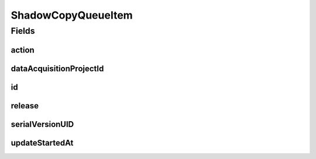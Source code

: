 .. java:import:: java.time LocalDateTime

.. java:import:: javax.validation.constraints NotNull

.. java:import:: org.springframework.data.annotation Id

.. java:import:: org.springframework.data.mongodb.core.mapping Document

.. java:import:: eu.dzhw.fdz.metadatamanagement.common.domain AbstractRdcDomainObject

.. java:import:: lombok AllArgsConstructor

.. java:import:: lombok Data

.. java:import:: lombok EqualsAndHashCode

.. java:import:: lombok NoArgsConstructor

ShadowCopyQueueItem
===================

.. java:package:: eu.dzhw.fdz.metadatamanagement.projectmanagement.domain
   :noindex:

.. java:type:: @Document @AllArgsConstructor @NoArgsConstructor @Data @EqualsAndHashCode public class ShadowCopyQueueItem extends AbstractRdcDomainObject

   Represents a queued shadow copy task of a project.

Fields
------
action
^^^^^^

.. java:field:: @NotNull private Action action
   :outertype: ShadowCopyQueueItem

   The action which will be performed for the shadow copies.

dataAcquisitionProjectId
^^^^^^^^^^^^^^^^^^^^^^^^

.. java:field:: @NotNull private String dataAcquisitionProjectId
   :outertype: ShadowCopyQueueItem

   Project id for which a shadow copy should be created or hidden or unhidden.

id
^^

.. java:field:: @Id private String id
   :outertype: ShadowCopyQueueItem

   Queue item id.

release
^^^^^^^

.. java:field:: @NotNull private Release release
   :outertype: ShadowCopyQueueItem

   The release object of the project which has been released.

serialVersionUID
^^^^^^^^^^^^^^^^

.. java:field:: private static final long serialVersionUID
   :outertype: ShadowCopyQueueItem

updateStartedAt
^^^^^^^^^^^^^^^

.. java:field:: private LocalDateTime updateStartedAt
   :outertype: ShadowCopyQueueItem

   Start time of the copy process.

